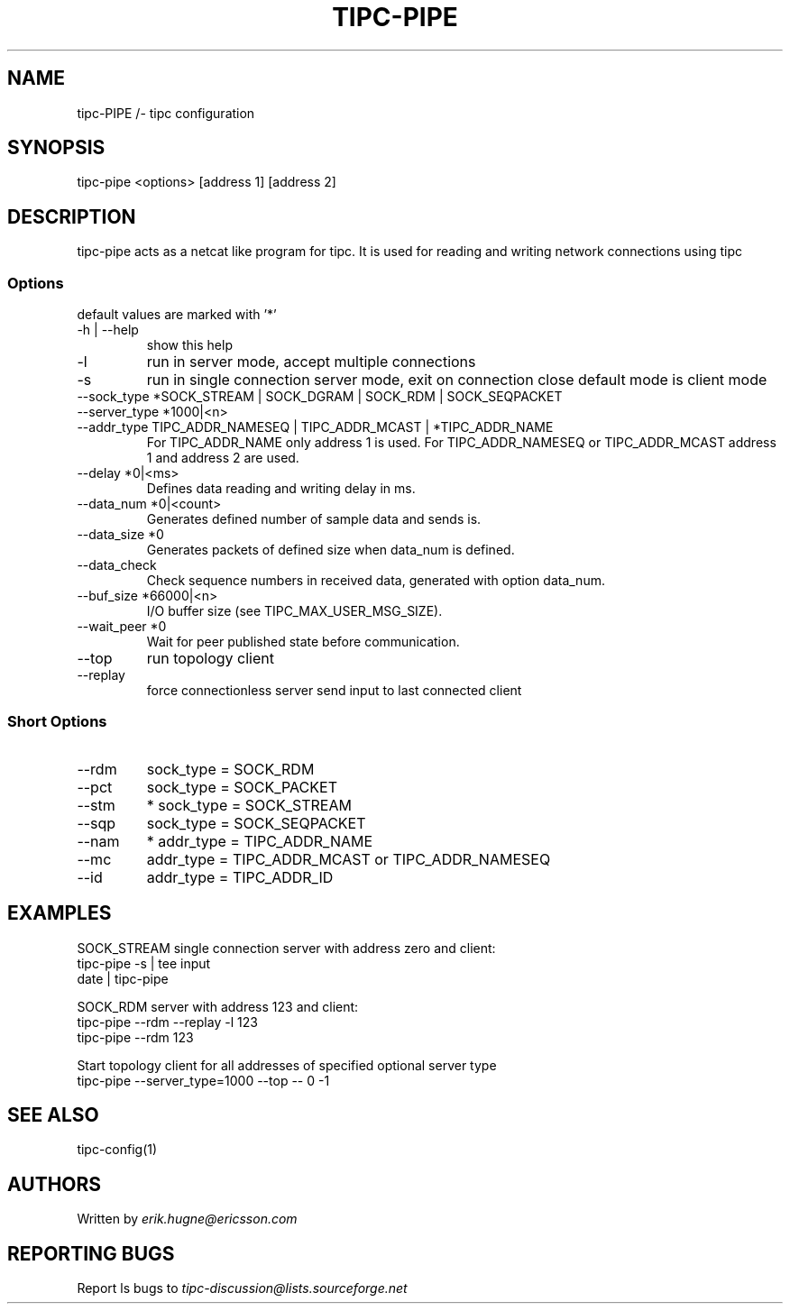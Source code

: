 .TH TIPC-PIPE 1 "25 Jan 2013"
.SH "NAME" 
tipc-PIPE /- tipc configuration
.SH SYNOPSIS
tipc-pipe <options> [address 1] [address 2]

.SH "DESCRIPTION"
tipc-pipe acts as a netcat like program for tipc. It is used for reading and writing network connections using tipc

.SS Options
default values are marked with '*'

.TP
-h | --help
show this help

.TP
-l
run in server mode, accept multiple connections

.TP
-s
run in single connection server mode, exit on connection close
default mode is client mode

.TP
--sock_type *SOCK_STREAM | SOCK_DGRAM | SOCK_RDM | SOCK_SEQPACKET

.TP
--server_type *1000|<n>

.TP
--addr_type TIPC_ADDR_NAMESEQ | TIPC_ADDR_MCAST | *TIPC_ADDR_NAME
For TIPC_ADDR_NAME only address 1 is used.
For TIPC_ADDR_NAMESEQ or TIPC_ADDR_MCAST address 1 and address 2 are used.

.TP
--delay *0|<ms>
Defines data reading and writing delay in ms.

.TP
--data_num *0|<count>
Generates defined number of sample data and sends is.

.TP
--data_size *0
Generates packets of defined size when data_num is defined.

.TP
--data_check
Check sequence numbers in received data,
generated with option data_num.

.TP
--buf_size *66000|<n> 
I/O buffer size (see TIPC_MAX_USER_MSG_SIZE).

.TP
--wait_peer *0
Wait for peer published state before communication.

.TP
--top
run topology client

.TP
--replay
force connectionless server send input to last connected client 

.SS Short Options

.TP
--rdm
sock_type = SOCK_RDM

.TP
--pct
sock_type = SOCK_PACKET

.TP
--stm
* sock_type = SOCK_STREAM

.TP
--sqp
sock_type = SOCK_SEQPACKET

.TP
--nam
* addr_type = TIPC_ADDR_NAME

.TP
--mc
addr_type = TIPC_ADDR_MCAST or TIPC_ADDR_NAMESEQ

.TP
--id
addr_type = TIPC_ADDR_ID

.SH "EXAMPLES"

SOCK_STREAM single connection server with address zero and client:
       tipc-pipe -s | tee input
       date | tipc-pipe

SOCK_RDM server with address 123 and client:
       tipc-pipe --rdm --replay -l 123
       tipc-pipe --rdm 123

Start topology client for all addresses of specified optional server type
       tipc-pipe --server_type=1000 --top -- 0 -1


.SH "SEE ALSO"
tipc-config(1)

.SH "AUTHORS"
Written by 
.I erik.hugne@ericsson.com

.SH "REPORTING BUGS"
Report ls bugs to 
.I tipc-discussion@lists.sourceforge.net
